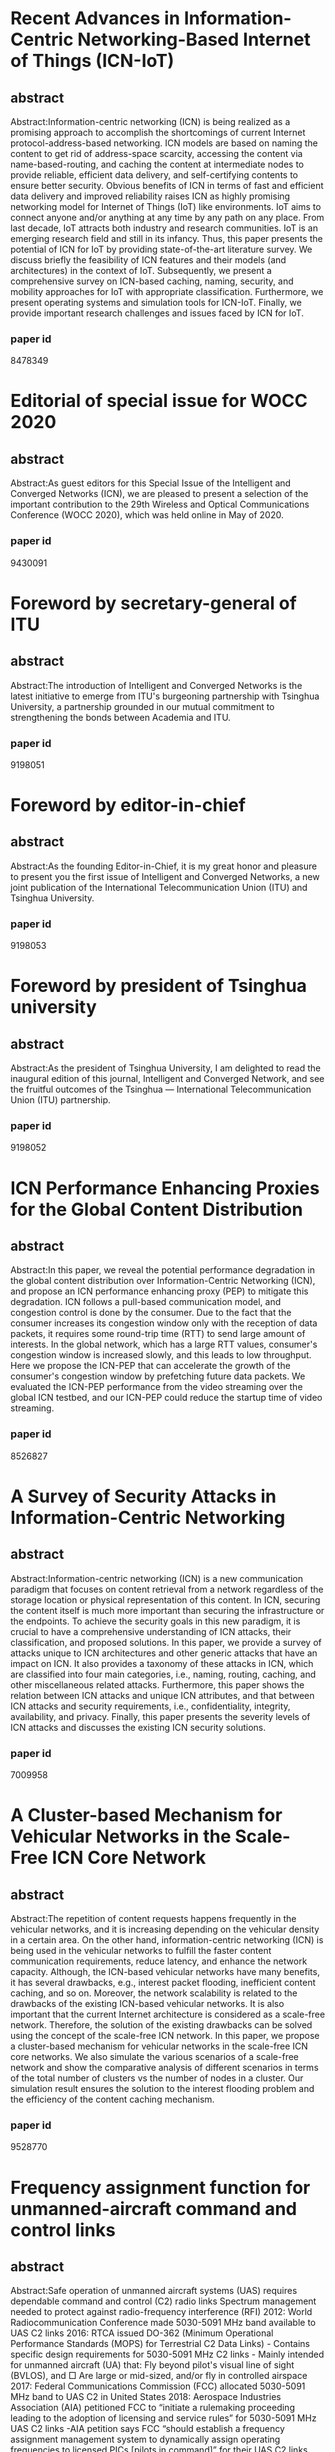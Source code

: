 * Recent Advances in Information-Centric Networking-Based Internet of Things (ICN-IoT)
** abstract
 Abstract:Information-centric networking (ICN) is being realized as a
 promising approach to accomplish the shortcomings of current Internet
 protocol-address-based networking. ICN models are based on naming the
 content to get rid of address-space scarcity, accessing the content
 via name-based-routing, and caching the content at intermediate nodes
 to provide reliable, efficient data delivery, and self-certifying
 contents to ensure better security. Obvious benefits of ICN in terms
 of fast and efficient data delivery and improved reliability raises
 ICN as highly promising networking model for Internet of Things (IoT)
 like environments. IoT aims to connect anyone and/or anything at any
 time by any path on any place. From last decade, IoT attracts both
 industry and research communities. IoT is an emerging research field
 and still in its infancy. Thus, this paper presents the potential of
 ICN for IoT by providing state-of-the-art literature survey. We
 discuss briefly the feasibility of ICN features and their models (and
 architectures) in the context of IoT. Subsequently, we present a
 comprehensive survey on ICN-based caching, naming, security, and
 mobility approaches for IoT with appropriate classification.
 Furthermore, we present operating systems and simulation tools for
 ICN-IoT. Finally, we provide important research challenges and issues
 faced by ICN for IoT.
*** paper id
8478349
* Editorial of special issue for WOCC 2020
** abstract
 Abstract:As guest editors for this Special Issue of the Intelligent
 and Converged Networks (ICN), we are pleased to present a selection
 of the important contribution to the 29th Wireless and Optical
 Communications Conference (WOCC 2020), which was held online in May
 of 2020.
*** paper id
9430091
* Foreword by secretary-general of ITU
** abstract
 Abstract:The introduction of Intelligent and Converged Networks is
 the latest initiative to emerge from ITU's burgeoning partnership
 with Tsinghua University, a partnership grounded in our mutual
 commitment to strengthening the bonds between Academia and ITU.
*** paper id
9198051
* Foreword by editor-in-chief
** abstract
 Abstract:As the founding Editor-in-Chief, it is my great honor and
 pleasure to present you the first issue of Intelligent and Converged
 Networks, a new joint publication of the International
 Telecommunication Union (ITU) and Tsinghua University.
*** paper id
9198053
* Foreword by president of Tsinghua university
** abstract
 Abstract:As the president of Tsinghua University, I am delighted to
 read the inaugural edition of this journal, Intelligent and Converged
 Network, and see the fruitful outcomes of the Tsinghua —
 International Telecommunication Union (ITU) partnership.
*** paper id
9198052
* ICN Performance Enhancing Proxies for the Global Content Distribution
** abstract
 Abstract:In this paper, we reveal the potential performance
 degradation in the global content distribution over
 Information-Centric Networking (ICN), and propose an ICN performance
 enhancing proxy (PEP) to mitigate this degradation. ICN follows a
 pull-based communication model, and congestion control is done by the
 consumer. Due to the fact that the consumer increases its congestion
 window only with the reception of data packets, it requires some
 round-trip time (RTT) to send large amount of interests. In the
 global network, which has a large RTT values, consumer's congestion
 window is increased slowly, and this leads to low throughput. Here we
 propose the ICN-PEP that can accelerate the growth of the consumer's
 congestion window by prefetching future data packets. We evaluated
 the ICN-PEP performance from the video streaming over the global ICN
 testbed, and our ICN-PEP could reduce the startup time of video
 streaming.
*** paper id
8526827
* A Survey of Security Attacks in Information-Centric Networking
** abstract
 Abstract:Information-centric networking (ICN) is a new communication
 paradigm that focuses on content retrieval from a network regardless
 of the storage location or physical representation of this content.
 In ICN, securing the content itself is much more important than
 securing the infrastructure or the endpoints. To achieve the security
 goals in this new paradigm, it is crucial to have a comprehensive
 understanding of ICN attacks, their classification, and proposed
 solutions. In this paper, we provide a survey of attacks unique to
 ICN architectures and other generic attacks that have an impact on
 ICN. It also provides a taxonomy of these attacks in ICN, which are
 classified into four main categories, i.e., naming, routing, caching,
 and other miscellaneous related attacks. Furthermore, this paper
 shows the relation between ICN attacks and unique ICN attributes, and
 that between ICN attacks and security requirements, i.e.,
 confidentiality, integrity, availability, and privacy. Finally, this
 paper presents the severity levels of ICN attacks and discusses the
 existing ICN security solutions.
*** paper id
7009958
* A Cluster-based Mechanism for Vehicular Networks in the Scale-Free ICN Core Network
** abstract
 Abstract:The repetition of content requests happens frequently in the
 vehicular networks, and it is increasing depending on the vehicular
 density in a certain area. On the other hand, information-centric
 networking (ICN) is being used in the vehicular networks to fulfill
 the faster content communication requirements, reduce latency, and
 enhance the network capacity. Although, the ICN-based vehicular
 networks have many benefits, it has several drawbacks, e.g., interest
 packet flooding, inefficient content caching, and so on. Moreover,
 the network scalability is related to the drawbacks of the existing
 ICN-based vehicular networks. It is also important that the current
 Internet architecture is considered as a scale-free network.
 Therefore, the solution of the existing drawbacks can be solved using
 the concept of the scale-free ICN network. In this paper, we propose
 a cluster-based mechanism for vehicular networks in the scale-free
 ICN core networks. We also simulate the various scenarios of a
 scale-free network and show the comparative analysis of different
 scenarios in terms of the total number of clusters vs the number of
 nodes in a cluster. Our simulation result ensures the solution to the
 interest flooding problem and the efficiency of the content caching
 mechanism.
*** paper id
9528770
* Frequency assignment function for unmanned-aircraft command and control links
** abstract
 Abstract:Safe operation of unmanned aircraft systems (UAS) requires
 dependable command and control (C2) radio links Spectrum management
 needed to protect against radio-frequency interference (RFI) 2012:
 World Radiocommunication Conference made 5030-5091 MHz band available
 to UAS C2 links 2016: RTCA issued DO-362 (Minimum Operational
 Performance Standards (MOPS) for Terrestrial C2 Data Links) -
 Contains specific design requirements for 5030-5091 MHz C2 links -
 Mainly intended for unmanned aircraft (UA) that: Fly beyond pilot's
 visual line of sight (BVLOS), and □ Are large or mid-sized, and/or
 fly in controlled airspace 2017: Federal Communications Commission
 (FCC) allocated 5030-5091 MHz band to UAS C2 in United States 2018:
 Aerospace Industries Association (AIA) petitioned FCC to “initiate a
 rulemaking proceeding leading to the adoption of licensing and
 service rules” for 5030-5091 MHz UAS C2 links -AIA petition says FCC
 “should establish a frequency assignment management system to
 dynamically assign operating frequencies to licensed PICs [pilots in
 command]” for their UAS C2 links Short-term assignments (limited to
 flight duration) Rapid response (<; 20 minutes) to frequency requests
 -Automated method essential to achieving these goals.
*** paper id
8384978
* An ICN system focusing on distributed MQTT Brokers for IoT services
** abstract
 Abstract:Network technologies for the Internet of Things (IoT) have
 been widely discussed for real time deployment. In the IoT services,
 a huge number of small packets are transferred across the networks.
 If the current Internet technologies are applied to these services, a
 large overhead is caused by the IP routing process, information
 discovery, and large protocol headers, such as HTTP over TCP. In
 addressing this problem, the application of Information Centric
 Network (ICN) technologies to the IoT services holds promise.
 However, this has a disadvantage in that a network based on the ICN
 technologies is expanded to a larger area. This study proposes a
 solution to this problem through a framework of a distributed ICN
 system for the IoT services. In the proposed approach, the end points
 are invoked by the ICN related protocols. Interworking points are
 invoked to connect among themselves by a logical loop and cached
 information is transferred in real time through “shared memory
 architecture”. This study also presents the detailed operations based
 on this approach.
*** paper id
9051132
* A Multiple Hash Routing Scheme for Fast Data Retrieval in ICN
** abstract
 Abstract:Compared to legacy TCP/IP networking, a notable feature of
 ICN is to utilize in-network storages. ICN architectures basically
 adopt on-path caching mechanism. However, the benefits of on-path
 caching are limited because the caching is bounded to ICN nodes on
 the request path. To overcome the limitation of on-path caching
 mechanism, various types of off-path caching mechanism have been
 proposed. This paper proposes a novel off-path caching mechanism for
 fast data retrieval. The proposed off-path mechanism is named as GHR
 which stands for a Geographic information based Hash Routing for ICN.
 The basic approach of GHR is to directly hash data name into
 geographic value to determine the closest data storage.
*** paper id
8539379
* ICNS 2019 Panel Discussion
** abstract
 Abstract:This article consists of a collection of slides from the
 author's conference presentation.
*** paper id
8735319
* ICNS 2019 Panel Discussion
** abstract
 Abstract:This article consists of a collection of slides from the
 author's conference presentation.
*** paper id
8735390
* ICNS 2019 Panel Discussion
** abstract
 Abstract:This article consists of a collection of slides from the
 author's conference presentation.
*** paper id
8735357
* Study of p-ICN defined performance measurement Enterprise Architecture
** abstract
 Abstract:In this paper we propose the performance evaluation based
 Information Control Nets (p-ICN) to achieve the full compliance with
 the international organization UN recommendation to get the
 performance evaluation all over the e-Government projects due to its
 nature of huge scale and long term project plan of IT investment.
 However, current real world there is not enough suitable and tangible
 method for decision makers to make sure rationality of such a huge IT
 investment. Thus, we studied and defined new method so called as the
 p-ICN to provide them suitable capability to evaluate the performance
 of any Enterprise Architectures. Moreover, proved its effectiveness
 to achieve a solution of the defined problem with well-known applied
 enterprise architecture as simple as possible.
*** paper id
8323905
* ICN-PEP: ICN Performance Enhancing Proxy for the Efficient Global Content Distribution
** abstract
 Abstract:A global content distribution is one of the important roles
 of the Internet. Information-Centric Networking (ICN) is a future
 internet architecture which attempts to redesign the Internet with a
 focus on content distribution. However, it has the potential
 performance degradation in the global content distribution. In this
 paper, we propose an ICN performance enhancing proxy (ICN-PEP) to
 mitigate this performance degradation. The key idea is to prefetch
 Data packets and to serve them to the consumer with the shortened
 round trip time. By utilizing ICN features, it is developed as
 offline and state-less proxy which has an advantage of scalability.
 We evaluate the performance of ICN-PEP in both simulation and real
 network and show that ICN-PEP improves the performance of global
 content distribution.
*** paper id
9013642
* Implementation and Evaluation of Flow-level Network Simulator for Large-scale ICN Networks
** abstract
 Abstract:In recent years, ICN (Information-Centric Networking) that
 focuses on the data being transferred, rather than hosts exchanging
 the data, has been attracting attention as one of the promising
 next-generation Internet architectures. It has developed that fluid
 model of large-scale ICN networks, which is aimed at analyzing the
 performance of transport layer protocols in ICN networks. In this
 paper, we present a flow-level ICN sim-ulator called FICNSIM
 (Fluid-based ICN SIMulator), which is based on the numerical solver
 for ICN fluid models. In particular, we introduce two types of
 FICNSIM implementations: a highly customizable implementation in the
 Python language and a high-performance implementation in the Julia
 language. Furthermore, through several experiments, we evaluate the
 effectiveness of our FICNSIM implementation. Consequently, we show
 that our implemented FICNSIM can perform a high-speed simulation
 execution compared to a conventional packet-level ICN simulator.
*** paper id
9842693
* A Subscription-Based Push Mechanism for IoT-ICN
** abstract
 Abstract:Recent studies in the field of Information-Centric
 Networking (ICN) suggest the need for push-based communication, which
 is not supported by current pull-based ICN architectures such as Name
 Data Networking (NDN). There are limitations in using pull-based
 communication for real-time event transmission in IoT environment. We
 propose a subscription-based push mechanism that can be applied in a
 special environment such as IoT etc. We also performed performance
 verification of the proposed mechanism and identified the
 applicability of the proposed mechanism in IoT.
*** paper id
8939873
* An LSTM-based Mobility Prediction Mechanism in the ICN-based Vehicular Networks
** abstract
 Abstract:Conventional mobility prediction mechanisms use the global
 positioning system (GPS) location history of a user. However, the
 exiting mechanisms did not focus enough on the time-dependent
 sequential location history for mobility prediction. On the other
 hand, information-centric networking (ICN) is a recent paradigm for
 future Internet architecture, and the built-in caching mechanism is
 one of the main characteristics of ICN. In this paper, our objective
 is to use the sequential and time-dependent location history of
 mobile devices and propose an LSTM-based mobility prediction
 mechanism to predict the probable next position of a mobile device.
 Moreover, accurate mobility prediction may assist the proper handover
 prediction so that the caching capability of ICN can be proactively
 used in the ICN/cell-based vehicular network. We simulate the
 proposed mechanism with the real dataset, which was collected using a
 mobile application for six months. Our predicted simulation results
 ensured the correctness of the proposed mobility prediction
 algorithm, which leads to the end-to-end seamless content delivery by
 using the proactive caching mechanism of ICN and predicting the
 future movement direction of the mobile device.
*** paper id
9943602
* SGX-ICN: A Secure and Privacy-Preserving Information-Centric Networking with SGX Enclaves
** abstract
 Abstract:As the next-generation network architecture,
 Information-Centric Networking (ICN) has emerged as a novel paradigm
 to cope with the increasing demand for content delivery on the
 Internet. In contrast to the conventional host-centric architectures,
 ICN focuses on content retrieval based on their name rather than
 their storage location. However, ICN is vulnerable to various
 security and privacy attacks due to the inherent attributes of the
 ICN architectures. For example, a curious ICN node can monitor the
 network traffic to reveal the sensitive data issued by specific
 users. Hence, further research on privacy protection for ICN is
 needed. This paper presents a practical approach to effectively
 enhancing the security and privacy of ICN by utilizing Intel SGX, a
 commodity trusted execution environment. The main idea is to leverage
 secure enclaves residing on ICN nodes to do computations on sensitive
 data. Performance evaluations on the real-world datasets demonstrate
 the efficiency of the proposed scheme. Moreover, our scheme
 outperforms the cryptography based method.
*** paper id
9350832
* A Study on Effective Congestion Control to Retrieve Distributed Data in ICN
** abstract
 Abstract:Information-centric networking (ICN) is expected as a novel
 network architecture for content delivery services. In ICN, content
 routers (CRs) with a cache function store a chunk received from
 upstream CRs or servers. Therefore, clients can retrieve distributed
 chunks from multiple nodes simultaneously. However, it will cause
 heavy congestion due to competition of multiple flows in a network as
 well as long time to acquire content. In this study, we propose an
 efficient congestion control scheme to retrieve distributed chunks
 from multiple nodes in ICN. This scheme aggregates competing flows
 and then allocates an adequate transmission rate to the aggregated
 flows. We show the effictiveness of the proposed scheme through
 simulation evaluations.
*** paper id
8888068
* Editorial
** abstract
 Abstract:Reconfigurable Intelligent Surface (RIS), also known as
 intelligent reflecting surface or large intelligent surface, is an
 emerging new physical-layer technology in the field of wireless
 communications. The basic idea of RIS is to deploy a reconfigurable
 passive array in the environment to manipulate the propagation of
 electron-magnetic waves. RIS promises a new design paradigm for
 wireless communications, where the wireless propagation environment
 can be dynamically controlled, which is substantially different from
 the conventional design that focuses only on the transmitter and
 receiver. For RIS-aided wireless communications, some of the current
 methodologies in conventional communication systems need to be
 revised, and some novel solutions are required to realize the
 potential benefits of the RIS. Although the number of publications
 about RIS has recently sharply increased, there are still many
 challenging issues to be extensively investigated, such as the RIS
 channel modeling, fundamental performance limits, the system design,
 joint optimization of the RIS and the transceivers, channel state
 information acquisition, and interdisciplinary applications. The goal
 of this Special Issue on “Reconfigurable Intelligent Surface Aided
 Wireless Communications” of Intelligent and Converged Networks (ICN)
 is to attract high-quality papers of original research on RIS-aided
 wireless communications. The response from the community to the call
 has been overwhelming. Many of the submissions are from the most well
 known research groups in the field. After a strict review process, we
 decided to accept 8 papers, which were selected based on the
 technical relevance and merits.
*** paper id
9765814
* Efficient Caching for Delivery of Multimedia Information with Low Latency in ICN
** abstract
 Abstract:Information-centric networking (ICN) is being recognized as
 a useful technology for efficient and fast content retrieval for
 multimedia applications and will accelerate the change from the
 traditional host-oriented network architecture to the
 content-oriented network architecture. In this paper, we propose an
 efficient content retrieval mechanism based on cluster-based caching
 in ICN. We provide a solution to the on-path and hash caching
 problems using the cluster-based ICN to increase the probability of
 content access and decrease the packet loss ratio. Simulation results
 are also presented to show that the content transfer time in our
 cluster-based approach is less than the existing caching mechanisms.
*** paper id
8806137
* Fast eHealth Information Delivery in the ICN-based Mobile Networks
** abstract
 Abstract:eHealth information should be delivered within a very short
 amount of time, in particular, in an emergency situation. eHealth
 content is delivered from a server upon receiving a request for the
 content via the network. The location of the content server may be
 far away from the content requester. In this case, the content
 delivery time can be large and therefore does not satisfy the content
 requester. To resolve this issue, a new networking paradigm called
 Information-centric network (ICN) can be used. ICN is a
 content-oriented network where the requested content is delivered
 from the nearby content provider in a fast manner by using its
 in-network caching capabilities. In this paper, we propose a fast
 eHealth information delivery mechanism in the ICN-based mobile
 networks where the users can access their requested content within a
 very short amount of time from the nearby content provider. Our
 simulation result ensures that the requested content can be delivered
 to the user in a shorter time than the current Internet.
*** paper id
9621123
* Frame structure of the C-band digital aeronautical communications system (CDACS): Integrated communications, navigation and surveillance conference (ICNS) 2018
** abstract
 Abstract:Proposed concepts allow a data rate of ~2.8 Mbit/s per
 channel including protocol overhead, excluding forward error
 correction, assuming 3.2 bit/symbol on average This fulfills the
 predicted throughput requirements The synchronization symbol can be
 used to indicate position of RACH slot A dynamic header concept can
 reduce the protocol overhead of a frame under certain circumstances
 Here: (1 + 5) × 1.45MHz = 8.7MHz for 48UA An alternative frame setup
 is presented in the paper, even more alternatives will be
 investigated, especially for the reverse link Presented concepts will
 be evaluated in a flight campaign in June 2018.
*** paper id
8384924
* iCNS update: UAS certification considerations
** abstract
 Abstract:· Type Certification manages risk through Safety Assurance ·
 Collaboration on Certification Process is the Key to Success ·
 Operational Integration is still a Large Challenge · The Los Angeles
 Aircraft Certification Office is the focal for UAS certification
 applicants.
*** paper id
8384997
* iCNS day 3 CNS for UAS/RPAS integration
** abstract
 Abstract:Presents a collection of slides covering the following
 topics: UAS traffic management; ground support systems; and UAS
 communication.
*** paper id
8012045
* Caching Content on the Network Layer: A Performance Analysis of Caching Schemes in ICN-Based Internet of Things
** abstract
 Abstract:Information-centric networking (ICN) is a promising paradigm
 shift that aims to tackle the traditional Internet architectural
 problems and to fulfill the future Internet requirements. The
 traditional Internet architecture is a host-oriented architecture
 (i.e., TCP/Internet protocol (IP) approach) due to which the Internet
 of Things (IoT) have been facing issues related to data dissemination
 across the distant locations. Therefore, a quick comprehension to
 enhance the communication for improving the content transmission
 services is of upmost importance. To deal with the challenges of
 traditional IP networks, the ICN paradigm was proposed which is
 different from traditional IP networking in terms of: 1) naming; 2)
 routing and forwarding; and 3) caching. One of the most common and
 important features of ICN architectures is in-network caching, which
 can significantly reduce content retrieval latency and improve data
 availability. Furthermore, in an ICN-based IoT environment, content
 caching at intermediate network nodes reduces the path stretch
 between end users and caches the content to meet future demands. This
 article compares and thoroughly investigates ICN-based caching
 strategies in terms of content retrieval latency, cache hit ratio,
 stretch, and link load, with a focus on IoT-based environments.
 Following a thorough simulation study, we discovered that ICN
 in-network caching is one of the most beneficial features for
 enhancing IoT-based networks.
*** paper id
9530761
* A Security Framework for ICN Traffic Management
** abstract
 Abstract:Information Centric Networking (ICN) changed the
 communication model from host-based to content-based to cope with the
 high volume of traffic due to the rapidly increasing number of users,
 data objects, devices, and applications. ICN communication model
 requires new security solutions that will be integrated with ICN
 architectures. In this paper, we present a security framework to
 manage ICN traffic by detecting, preventing, and responding to ICN
 attacks. The framework consists of three components: availability,
 access control, and privacy. The availability component ensures that
 contents are available for legitimate users. The access control
 component allows only legitimate users to get restrictedaccess
 contents. The privacy component prevents attackers from knowing
 content popularities or user requests. We also show our specific
 solutions as examples of the framework components.
*** paper id
8511870
* IoT Use Cases Analysis and Possibility of Adopting ICN Technologies for These loT Use Cases
** abstract
 Abstract:Various Internet of Things (IoT)-related services have been
 widely discussed. In this situation, IoT use cases for real
 deployment have been collected, mainly by standardizing bodies.
 Moreover, various technologies have been proposed for real
 deployment. It is an important concern that IP and related protocols
 can be applied to IoT services, especially in communication network
 technologies, These protocols are the basis of the Internet and have
 been deployed for most communication network services. This paper
 surveys and analyzes use cases for IoT services. Then, it discusses
 possible information centric network (ICN) technologies for IoT
 services, in collaboration with legacy IP and related protocols.
 Finally, this paper proposes a new architecture for IoT services,
 referred to as a “Data Exchange Platform” using ICN over the
 Internet.
*** paper id
8690546
* Resources Optimization in ICNs through Distributed Cache Using Software Defined Networking – SDN
** abstract
 Abstract:The reduction of the traffic of the network segment by the
 implementation of caches has been researching object by the
 exponential increase of data requests through the network. Even
 though we have high-speed connections, the conventional model still
 depends on end-to-end communication for established the exchange
 between two end systems. According to Cisco Virtual Networking Index
 (VNI), its estimated that by 2021 we will have around 4.6 billion
 Internet users, with 27.1 billion connected devices and connections.
 Information Centric Networks (ICN) has been widely discussed as the
 new content distribution model for the Future of the Internet
 alongside this the paradigm research of Software Defined Networks
 (SDN) proposes the flexibility in the development of content
 networks. Therefore, an architecture for ICN networks orchestrated
 through SDN is proposed focusing on the use of redundant caching to
 reduce network degradation caused by the replication of data in the
 same segment.
*** paper id
8748919
* Prototype implementation of flat naming scheme ICN on Cefore as the CCN platform
** abstract
 Abstract:In many studies on information-centric networking (ICN), the
 communication model is based on content names instead of network node
 location addresses, such as those used by IP. Content-centric
 networking (CCN), one of the ICN projects, facilitates the
 implementation of by adopting a hierarchical naming scheme for
 content. Hierarchical names can be seen to be more intuitively
 perceived by humans than IP addresses. By contrast, it is necessary
 for the content requester to know the full address (name) of a
 hierarchical name accurately, which places a large burden on the
 user. However, a simple naming scheme such as flat names will be
 easier for consumers to use. In this paper, we therefore propose a
 method that allows content requesters to use a flat naming scheme
 that involves using multiple keywords instead of hierarchical naming
 to generate an identifier that can be matched to content and that can
 generate an identifier under given conditions. For this, we choose
 Cefore, an experimental CCN platform, as the implementation platform
 because of its extensibility. The purpose of this study is to improve
 the practicality of CCN by investigating its performance and
 implementing a content retrieval method that uses multiple keywords
 in CCN.
*** paper id
9355896
* Towards the NFVI-Assisted ICN: Integrating ICN Forwarding into the Virtualization Infrastructure
** abstract
 Abstract:Information-centric networking (ICN) can bring many benefits
 to network operators, e.g., in-network request resolution via
 router's cache, and name-based forwarding. However, creating a smooth
 migration path from the current IP network to the ICN is a
 challenging task that must be investigated. Network function
 virtualization (NFV) is one of the key technologies to achieve this
 migration because of its flexibility in supporting new network
 services as software. Nevertheless, when we consider the deployment
 of ICN services over NFV, two performance issues are found:
 processing delay of name look-up and computational overhead of the
 virtual machine. In this paper we propose NFV infrastructure-assisted
 name-based forwarding by integrating the name look-up into the Open
 vSwitch. The contributions are twofold: 1) First, we provide a novel
 look-up scheme that can forward ICN packets without costly longest
 prefix match searching. 2) Second, we integrate this forwarding
 scheme into the virtualization infrastructure to mitigate
 computational overhead.
*** paper id
7842348
* Dynamic Hierarchical Caching Resource Allocation for 5G-ICN Slice
** abstract
 Abstract:Network slicing and Multiple-Access Edge Computing (MEC) are
 key technologies in fifth-generation (5G) networks. The flexible
 programmability of network slicing and the decentralization of MEC
 facilitate the deployment of Information-Centric Networking (ICN).
 The caching feature of ICN can provide users with low-latency data
 services. Although many existing works have addressed the cache
 deployment problem or the cache optimization problem, most of them do
 not consider the issue of caching resource allocation in the dynamic
 and hierarchical environment. Dynamic deployment of cache nodes can
 improve the operator’s revenue as much as possible while accurately
 allocating the caching resources can reduce the user-requested
 latency. Therefore, in this study, a problem of the operator’s
 expected revenue maximization is presented in an environment
 combining dynamic deployment of the MECs and the caching-enabled node
 ICN-Gateway (ICN-GW). To solve this problem, we propose an optimal
 stopping theory (OST)-based dynamic hierarchical caching resources
 allocation (ODH-CRA) algorithm. The algorithm consists of three
 parts. Firstly, an Integer Linear Programming (ILP) solution is
 proposed to determine the optimal deployment of the MECs. This method
 determines the optimal location and number of the MECs by considering
 deployment costs and service requirement costs synthetically.
 Secondly, a redeployment technique based on the OST is proposed to
 determine the best redeployment time of the MECs according to the
 values of latency violations and the service latency requirements.
 Finally, an improved elite genetic algorithm (IEGA) is proposed to
 find the optimal solution of the hierarchical caching resource
 allocation. This method searches the optimal scheme by maximizing the
 operator’s revenue joint caching costs and energy consumption.
 Ultimately, we perform a series of simulation experiments to compare
 the proposed method’s performance to dynamic and hierarchical
 methods. Our soluti...
*** paper id
9552913
* Detection and Prevention of Malicious Requests in ICN Routing and Caching
** abstract
 Abstract:Information Centric Networking (ICN) is a new communication
 paradigm for the upcoming Next Generation Internet (NGI). ICN is an
 open environment that depends on in-network caching and focuses on
 contents rather than infrastructures or end-points as in current
 Internet architectures. These ICN attributes make ICN architectures
 subject to different types of routing and caching attacks. An
 attacker sends malicious requests that can cause Distributed Denial
 of Service (DDoS), cache pollution, and privacy violation of ICN
 architectures. In this paper, we propose a solution that detects and
 prevents these malicious requests in ICN routing and caching. This
 solution allows ICN routers to differentiate between legitimate and
 attack behaviours in the detection phase based on threshold values.
 In the prevention phase, ICN routers are able to take actions against
 these attacks. Our experiments show that the proposed solution
 effectively mitigates routing and caching attacks in ICN.
*** paper id
7363308
* Staleness verification of caching data in ICN
** abstract
 Abstract:ICN can be considered as a largely distributed caching
 architecture which requires a mechanism to verify staleness of data
 objects at caching points. However, this staleness issue has rarely
 been addressed in ICN literature previously. This paper discusses
 this issue and proposes staleness verification algorithms for ICN,
 named ICN PER and ICN_CB which provide a strong consistency and
 coherence of caching data object. Intensive simulations were carried
 out to demonstrate the behaviors of the algorithms. The results
 demonstrate that ICN_CB improves cache hit probability around 20%
 higher than ICN_PER, which reduces user side delay and network
 resource usage. In addition, ICN CB is a superior choice when a
 network involves with high data communication cost such as wireless
 networks.
*** paper id
6675421
* A New ICN routing selecting algorithm based on Link Expiration Time of VANET under the highway environment
** abstract
 Abstract:Combining VANET with ICN (Information Centric Network), this
 paper proposes a new FIB (Forwarding Information Base) selecting
 algorithm-ECRMLET (Efficient Content Routing Model Based on Link
 Expiration Time). To build stable routings and reduce network
 traffic, our ECRMLET has the following designs: 1) we modify the
 structure of PIT (Pending Interest Table) by adding two domains:
 receive time and tolerance time; 2) we introduce the algorithm of LET
 (Link Expiration Time) to help with the content routing selection in
 FIB; 3) ECRMLET also gets the link availability probability to be
 auxiliary information for our algorithm.
*** paper id
7987349
* Proactive Caching of Mobility Prediction Prefetch and Non-Prefetch in ICN
** abstract
 Abstract:Efficiently storing content on the network is a very
 important thing to do at this time so that consumers can access
 easily the content on the network. One way to do this is to store
 content on the available routers, which is storing content on the
 router that has a high probability, it's called proactive caching.
 This can reduce latency because it has stored content on the selected
 router. Proactive caching cellular networks depend on predicting user
 mobility to the next location and router retrieving content files. We
 present a proactive caching strategy that utilizes the flexibility of
 data caching Information-Centric Networking (ICN) anywhere in the
 network. The main contribution of this paper is to make a model using
 the Markov model to determine the best router to be prefetched. The
 results of this research showed that from several times the average
 experiment that had been prefetched, the total cache hits generated
 had a percentage of 76.4% compared to those not prefetched by 34%.
 This shows a 42.4% increase in selected router prefetched, a very
 significant amount for the effectiveness of accessing content on the
 network.
*** paper id
8988885
* Application-specific policy-driven 5G Transport with Hybrid ICN
** abstract
 Abstract:The future landscape of a heterogeneous and unified access
 (WiFi and Cellular), where users and applications interact with
 heterogeneous multi-cloud networks, with many different services
 collaborating together, poses significant challenges to ISP,
 Enterprises, Cloud Providers and the applications themselves, in
 particular in terms of Policies, Security and QoE. In this
 demonstration we showcase the potential of Hybrid ICN (hICN) in the
 context of enforcing inter-domain policies: exploiting the
 connection-less, app-aware, multipoint transport of hICN we are able
 to manage policies on a per-application basis, combining multiple
 objectives of different players (ISP, Enterprise, Users) in a dynamic
 and seamless manner.
*** paper id
8847127
* Deep reinforcement learning for dynamic computation offloading and resource allocation in cache-assisted mobile edge computing systems
** abstract
 Abstract:Mobile Edge Computing (MEC) is one of the most promising
 techniques for next-generation wireless communication systems. In
 this paper, we study the problem of dynamic caching, computation
 offloading, and resource allocation in cache-assisted multi-user MEC
 systems with stochastic task arrivals. There are multiple
 computationally intensive tasks in the system, and each Mobile User
 (MU) needs to execute a task either locally or remotely in one or
 more MEC servers by offloading the task data. Popular tasks can be
 cached in MEC servers to avoid duplicates in offloading. The cached
 contents can be either obtained through user offloading, fetched from
 a remote cloud, or fetched from another MEC server. The objective is
 to minimize the long-term average of a cost function, which is
 defined as a weighted sum of energy consumption, delay, and cache
 contents' fetching costs. The weighting coefficients associated with
 the different metrics in the objective function can be adjusted to
 balance the tradeoff among them. The optimum design is performed with
 respect to four decision parameters: whether to cache a given task,
 whether to offload a given uncached task, how much transmission power
 should be used during offloading, and how much MEC resources to be
 allocated for executing a task. We propose to solve the problems by
 developing a dynamic scheduling policy based on Deep Reinforcement
 Learning (DRL) with the Deep Deterministic Policy Gradient (DDPG)
 method. A new decentralized DDPG algorithm is developed to obtain the
 optimum designs for multi-cell MEC systems by leveraging on the
 cooperations among neighboring MEC servers. Simulation results
 demonstrate that the proposed algorithm outperforms other existing
 strategies, such as Deep Q-Network (DQN).
*** paper id
9310745
* Space-air-ground integrated vehicular network for connected and automated vehicles: Challenges and solutions
** abstract
 Abstract:Unlimited and seamless coverage as well as ultra-reliable
 and low-latency communications are vital for connected vehicles, in
 particular for new use cases like autonomous driving and vehicle
 platooning. In this paper, we propose a novel Space-Air-Ground
 integrated vehicular network (SAGiven) architecture to gracefully
 integrate the multi-dimensional and multi-scale context-information
 and network resources from satellites, High-Altitude Platform
 stations (HAPs), low-altitude Unmanned Aerial Vehicles (UAVs), and
 terrestrial cellular communication systems. One of the key features
 of the SAGiven is the reconfigurability of heterogeneous network
 functions as well as network resources. We first give a comprehensive
 review of the key challenges of this new architecture and then
 provide some up-to-date solutions on those challenges. Specifically,
 the solutions will cover the following topics: (1) space-air-ground
 integrated network reconfiguration under dynamic space resources
 constraints; (2) multi-dimensional sensing and efficient integration
 of multi-dimensional context information; (3) real-time, reliable,
 and secure communications among vehicles and between vehicles and the
 SAGiven platform; and (4) a holistic integration and demonstration of
 the SAGiven. Finally, it is concluded that the SAGiven can play a key
 role in future autonomous driving and Internet-of-Vehicles
 applications.
*** paper id
9310743
* Research and application of wireless sensor network technology in power transmission and distribution system
** abstract
 Abstract:Power is an important part of the energy industry, relating
 to national economy and people's livelihood, and it is of great
 significance to ensure the security and stability in operation of
 power transmission and distribution system. Based on Wireless Sensor
 Network technology (WSN) and combined with the monitoring and
 operating requirements of power transmission and distribution system,
 this paper puts forward an application system for monitoring,
 inspection, security, and interactive service of layered power
 transmission and distribution system. Furthermore, this paper
 demonstrates the system verification projects in Wuxi, Jiangsu
 Province and Lianxiangyuan Community in Beijing, which have been
 widely used nationwide.
*** paper id
9310746
* Triboelectric nanogenerators enabled internet of things: A survey
** abstract
 Abstract:As pioneering information technology, the Internet of Things
 (loT) targets at building an infrastructure of embedded devices and
 networks of connected objects, to offer omnipresent ecosystem and
 interaction across billions of smart devices, sensors, and actuators.
 The deployment of IoT calls for decentralized power supplies,
 self-powered sensors, and wireless transmission technologies, which
 have brought both opportunities and challenges to the existing
 solutions, especially when the network scales up. The Triboelectric
 Nanogenerators (TENGs), recently developed for mechanical energy
 harvesting and mechanical-to-electrical signal conversion, have the
 natural properties of energy and information, which have demonstrated
 high potentials in various applications of IoT. This context provides
 a comprehensive review of TENG enabled IoT and discusses the most
 popular and significant divisions. Firstly, the basic principle of
 TENG is re-examined in this article. Subsequently, a comprehensive
 and detailed review is given to the concept of IoT, followed by the
 scientific development of the TENG enabled IoT. Finally, the future
 of this evolving area is addressed.
*** paper id
9310742
* An intelligent self-sustained RAN slicing framework for diverse service provisioning in 5G-beyond and 6G networks
** abstract
 Abstract:Network slicing is a key technology to support the
 concurrent provisioning of heterogeneous Quality of Service (QoS) in
 the 5th Generation (5G)-beyond and the 6th Generation (6G) networks.
 However, effective slicing of Radio Access Network (RAN) is very
 challenging due to the diverse QoS requirements and dynamic
 conditions in the 6G networks. In this paper, we propose a
 self-sustained RAN slicing framework, which integrates the
 self-management of network resources with multiple granularities, the
 self-optimization of slicing control performance, and self-learning
 together to achieve an adaptive control strategy under unforeseen
 network conditions. The proposed RAN slicing framework is
 hierarchically structured, which decomposes the RAN slicing control
 into three levels, i.e., network-level slicing, next generation NodeB
 (gNodeB)-level slicing, and packet scheduling level slicing. At the
 network level, network resources are assigned to each gNodeB at a
 large timescale with coarse resource granularity. At the
 gNodeB-level, each gNodeB adjusts the configuration of each slice in
 the cell at the large timescale. At the packet scheduling level, each
 gNodeB allocates radio resource allocation among users in each
 network slice at a small timescale. Furthermore, we utilize the
 transfer learning approach to enable the transition from a
 model-based control to an autonomic and self-learning RAN slicing
 control. With the proposed RAN slicing framework, the QoS performance
 of emerging services is expected to be dramatically enhanced.
*** paper id
9314166
* Overview of development and regulatory aspects of high altitude platform system
** abstract
 Abstract:High Altitude Platform (HAP) systems comprise airborne base
 stations deployed above 20 km and below 50 km to provide wireless
 access to devices in large areas. In this paper, two types of
 applications using HAP systems: one with HAP Station (HAPS) and the
 other with HAPS as International Mobile Telecommunication (IMT) Base
 Station (HIBS) are introduced. The HAP system with HAPS has already
 received wide recognition from the academia and the industry and is
 considered as an effective solution to provide internet access
 between fixed points in suburban and rural areas as well as
 emergencies. HAP systems with HIBS to serve IMT user terminal have
 just started to draw attention from researchers. The HIBS application
 is expected to be an anticipate mobile service application
 complementing the IMT requirement for cell phone or other mobile user
 terminals in which the service field of HAPS application cannot
 reach. After describing and characterizing the two types of systems,
 coexistence studies and simulation results using both the Power
 Fluxed Density (PFD) mask and separation distance based methods are
 presented in this paper. This paper also predicts future trends of
 the evolution paths for the HAP systems along with challenges and
 possible solutions from the standpoint of system architectures and
 spectrum regulation.
*** paper id
9198057
* Deep reinforcement learning based computation offloading and resource allocation for low-latency fog radio access networks
** abstract
 Abstract:Fog Radio Access Networks (F-RANs) have been considered a
 groundbreaking technique to support the services of Internet of
 Things by leveraging edge caching and edge computing. However, the
 current contributions in computation offloading and resource
 allocation are inefficient; moreover, they merely consider the static
 communication mode, and the increasing demand for low latency
 services and high throughput poses tremendous challenges in F-RANs. A
 joint problem of mode selection, resource allocation, and power
 allocation is formulated to minimize latency under various
 constraints. We propose a Deep Reinforcement Learning (DRL) based
 joint computation offloading and resource allocation scheme that
 achieves a suboptimal solution in F-RANs. The core idea of the
 proposal is that the DRL controller intelligently decides whether to
 process the generated computation task locally at the device level or
 offload the task to a fog access point or cloud server and allocates
 an optimal amount of computation and power resources on the basis of
 the serving tier. Simulation results show that the proposed approach
 significantly minimizes latency and increases throughput in the
 system.
*** paper id
9314163
* Artificial intelligence for satellite communication: A review
** abstract
 Abstract:Satellite communication offers the prospect of service
 continuity over uncovered and under-covered areas, service ubiquity,
 and service scalability. However, several challenges must first be
 addressed to realize these benefits, as the resource management,
 network control, network security, spectrum management, and energy
 usage of satellite networks are more challenging than that of
 terrestrial networks. Meanwhile, artificial intelligence (AI),
 including machine learning, deep learning, and reinforcement
 learning, has been steadily growing as a research field and has shown
 successful results in diverse applications, including wireless
 communication. In particular, the application of AI to a wide variety
 of satellite communication aspects has demonstrated excellent
 potential, including beam-hopping, anti-jamming, network traffic
 forecasting, channel modeling, telemetry mining, ionospheric
 scintillation detecting, interference managing, remote sensing,
 behavior modeling, space-air-ground integrating, and energy managing.
 This work thus provides a general overview of AI, its diverse
 sub-fields, and its state-of-the-art algorithms. Several challenges
 facing diverse aspects of satellite communication systems are then
 discussed, and their proposed and potential AI-based solutions are
 presented. Finally, an outlook of field is drawn, and future steps
 are suggested.
*** paper id
9622204
* Wireless recommendations for Internet of vehicles: Recent advances, challenges, and opportunities
** abstract
 Abstract:Internet of Vehicles (IoV) is a distributed network of
 connected cars, roadside infrastructure, wireless communication
 networks, and central cloud platforms. Wireless recommendations play
 an important role in the IoV network, for example, recommending
 appropriate routes, recommending driving strategies, and recommending
 content. In this paper, we review some of the key techniques in
 recommendations and discuss what are the opportunities and challenges
 to deploy these wireless recommendations in the IoV.
*** paper id
9198054
* Intelligent cognitive spectrum collaboration: Convergence of spectrum sensing, spectrum access, and coding technology
** abstract
 Abstract:For a future scenario where everything is connected,
 cognitive technology can be used for spectrum sensing and access, and
 emerging coding technologies can be used to address the erasure of
 packets caused by dynamic spectrum access and realize cognitive
 spectrum collaboration among users in mass connection scenarios.
 Machine learning technologies are being increasingly used in the
 implementation of smart networks. In this paper, after an overview of
 several key technologies in the cognitive spectrum collaboration, a
 joint optimization algorithm of dynamic spectrum access and coding is
 proposed and implemented using reinforcement learning, and the
 effectiveness of the algorithm is verified by simulations, thus
 providing a feasible research direction for the realization of
 cognitive spectrum collaboration.
*** paper id
9198058
* Convergence of computing, communication, and caching in Internet of Things
** abstract
 Abstract:Internet of Things (IoTs) is a big world of connected
 objects, including the small and low-resources devices, like sensors,
 as well as the full-functional computing devices, such as servers and
 routers in the core network. With the emerging of new IoT-based
 applications, such as smart transportation, smart agriculture,
 healthcare, and others, there is a need for making great efforts to
 achieve a balance in using the IoT resources, including Computing,
 Communication, and Caching. This paper provides an overview of the
 convergence of Computing, Communication, and Caching (CCC) by
 covering the IoT technology trends. At first, we give a snapshot of
 technology trends in communication, computing, and caching. As well,
 we describe the convergence in sensors, devices, and gateways.
 Addressing the aspect of convergence, we discuss the relationship
 between CCC technologies in collecting, indexing, processing, and
 storing data in IoT. Also, we introduce the three dimensions of the
 IoTs based on CCC. We explore different existing technologies that
 help to solve bottlenecks caused by a large number of physical
 devices in IoT. Finally, we propose future research directions and
 open problems in the convergence of communication, computing, and
 cashing with sensing and actuating devices.
*** paper id
9198055
* 
** abstract

*** paper id

